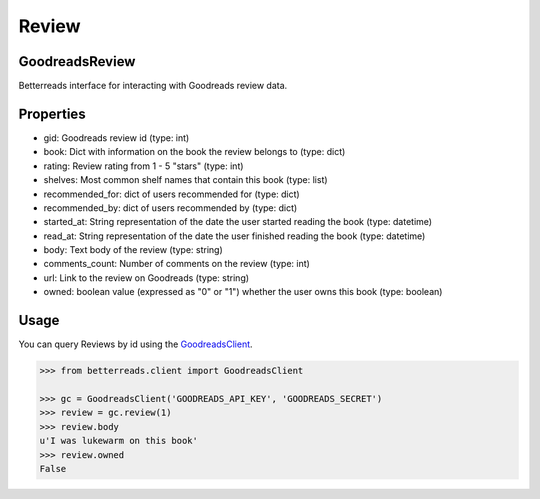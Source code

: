 Review
======

GoodreadsReview
~~~~~~~~~~~~~~~

Betterreads interface for interacting with Goodreads review data.

Properties
~~~~~~~~~~

- gid: Goodreads review id (type: int)
- book: Dict with information on the book the review belongs to (type: dict)
- rating: Review rating from 1 - 5 "stars" (type: int)
- shelves: Most common shelf names that contain this book (type: list)
- recommended_for: dict of users recommended for (type: dict)
- recommended_by: dict of users recommended by (type: dict)
- started_at: String representation of the date the user started reading the book (type: datetime)
- read_at: String representation of the date the user finished reading the book (type: datetime)
- body: Text body of the review (type: string)
- comments_count: Number of comments on the review (type: int)
- url: Link to the review on Goodreads (type: string)
- owned: boolean value (expressed as "0" or "1") whether the user owns this book (type: boolean)


Usage
~~~~~

You can query Reviews by id using the `GoodreadsClient <client.html>`__.

.. code:: python

    >>> from betterreads.client import GoodreadsClient

    >>> gc = GoodreadsClient('GOODREADS_API_KEY', 'GOODREADS_SECRET')
    >>> review = gc.review(1)
    >>> review.body
    u'I was lukewarm on this book'
    >>> review.owned
    False


